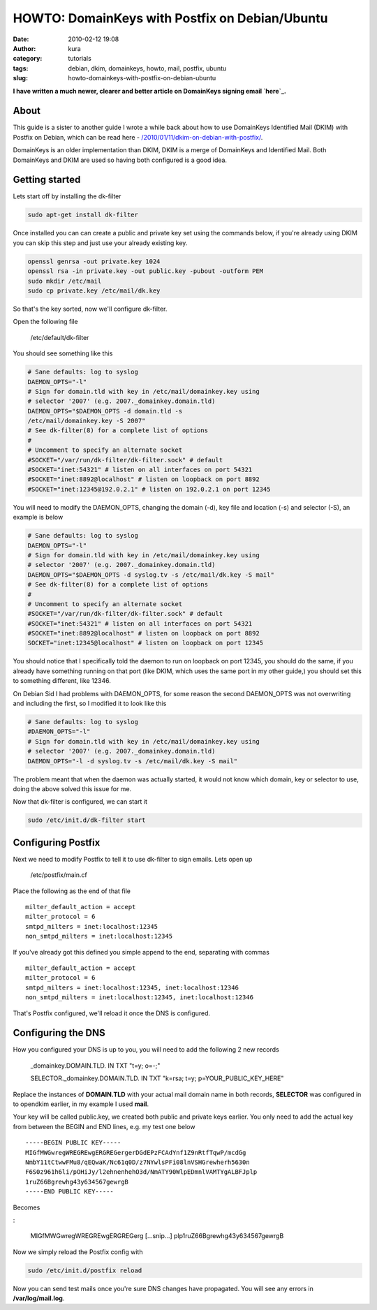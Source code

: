 HOWTO: DomainKeys with Postfix on Debian/Ubuntu
###############################################
:date: 2010-02-12 19:08
:author: kura
:category: tutorials
:tags: debian, dkim, domainkeys, howto, mail, postfix, ubuntu
:slug: howto-domainkeys-with-postfix-on-debian-ubuntu

**I have written a much newer, clearer and better article on DomainKeys
signing email `here`_.**

.. _here: /2011/09/17/postfix-dk-dkim-spf/

About
-----

This guide is a sister to another guide I wrote a while back about how
to use DomainKeys Identified Mail (DKIM) with Postfix on Debian, which
can be read here - `/2010/01/11/dkim-on-debian-with-postfix/`_.

.. _`/2010/01/11/dkim-on-debian-with-postfix/`: /2010/01/11/dkim-on-debian-with-postfix/

DomainKeys is an older implementation than DKIM, DKIM is a merge of
DomainKeys and Identified Mail. Both DomainKeys and DKIM are used so
having both configured is a good idea.

Getting started
---------------

Lets start off by installing the dk-filter

.. code:: bash

    sudo apt-get install dk-filter

Once installed you can can create a public and private key set using the
commands below, if you're already using DKIM you can skip this step and
just use your already existing key.

.. code:: bash

    openssl genrsa -out private.key 1024
    openssl rsa -in private.key -out public.key -pubout -outform PEM
    sudo mkdir /etc/mail
    sudo cp private.key /etc/mail/dk.key

So that's the key sorted, now we'll configure dk-filter.

Open the following file

    /etc/default/dk-filter

You should see something like this

.. code:: bash

    # Sane defaults: log to syslog
    DAEMON_OPTS="-l"
    # Sign for domain.tld with key in /etc/mail/domainkey.key using
    # selector '2007' (e.g. 2007._domainkey.domain.tld)
    DAEMON_OPTS="$DAEMON_OPTS -d domain.tld -s
    /etc/mail/domainkey.key -S 2007"
    # See dk-filter(8) for a complete list of options
    #
    # Uncomment to specify an alternate socket
    #SOCKET="/var/run/dk-filter/dk-filter.sock" # default
    #SOCKET="inet:54321" # listen on all interfaces on port 54321
    #SOCKET="inet:8892@localhost" # listen on loopback on port 8892
    #SOCKET="inet:12345@192.0.2.1" # listen on 192.0.2.1 on port 12345

You will need to modify the DAEMON_OPTS, changing the domain (-d), key
file and location (-s) and selector (-S), an example is below

.. code:: bash

    # Sane defaults: log to syslog
    DAEMON_OPTS="-l"
    # Sign for domain.tld with key in /etc/mail/domainkey.key using
    # selector '2007' (e.g. 2007._domainkey.domain.tld)
    DAEMON_OPTS="$DAEMON_OPTS -d syslog.tv -s /etc/mail/dk.key -S mail"
    # See dk-filter(8) for a complete list of options
    #
    # Uncomment to specify an alternate socket
    #SOCKET="/var/run/dk-filter/dk-filter.sock" # default
    #SOCKET="inet:54321" # listen on all interfaces on port 54321
    #SOCKET="inet:8892@localhost" # listen on loopback on port 8892
    SOCKET="inet:12345@localhost" # listen on loopback on port 12345

You should notice that I specifically told the daemon to run on loopback
on port 12345, you should do the same, if you already have something
running on that port (like DKIM, which uses the same port in my other
guide,) you should set this to something different, like 12346.

On Debian Sid I had problems with DAEMON_OPTS, for some reason the
second DAEMON_OPTS was not overwriting and including the first, so I
modified it to look like this

.. code:: bash

    # Sane defaults: log to syslog
    #DAEMON_OPTS="-l"
    # Sign for domain.tld with key in /etc/mail/domainkey.key using
    # selector '2007' (e.g. 2007._domainkey.domain.tld)
    DAEMON_OPTS="-l -d syslog.tv -s /etc/mail/dk.key -S mail"

The problem meant that when the daemon was actually started, it would
not know which domain, key or selector to use, doing the above solved
this issue for me.

Now that dk-filter is configured, we can start it

.. code:: bash

    sudo /etc/init.d/dk-filter start

Configuring Postfix
-------------------

Next we need to modify Postfix to tell it to use dk-filter to sign
emails. Lets open up

    /etc/postfix/main.cf

Place the following as the end of that file

::

    milter_default_action = accept
    milter_protocol = 6
    smtpd_milters = inet:localhost:12345
    non_smtpd_milters = inet:localhost:12345

If you've already got this defined you simple append to the end,
separating with commas

::

    milter_default_action = accept
    milter_protocol = 6
    smtpd_milters = inet:localhost:12345, inet:localhost:12346
    non_smtpd_milters = inet:localhost:12345, inet:localhost:12346

That's Postfix configured, we'll reload it once the DNS is configured.

Configuring the DNS
-------------------

How you configured your DNS is up to you, you will need to add the
following 2 new records

    _domainkey.DOMAIN.TLD. IN TXT "t=y; o=-;"

    SELECTOR._domainkey.DOMAIN.TLD. IN TXT "k=rsa; t=y; p=YOUR_PUBLIC_KEY_HERE"

Replace the instances of **DOMAIN.TLD** with your actual mail domain
name in both records, **SELECTOR** was configured in to opendkim
earlier, in my example I used **mail**.

Your key will be called public.key, we created both public and private
keys earlier. You only need to add the actual key from between the BEGIN
and END lines, e.g. my test one below

::

    -----BEGIN PUBLIC KEY-----
    MIGfMWGwregWREGREwgERGREGergerDGdEPzFCAdYnf1Z9nRtfTqwP/mcdGg
    NmbY11tCtwwFMu8/qEQwaK/Nc61q0D/z7NYwlsPFi08lnVSHGrewherh5630n
    F6S0z961h6li/pOHiJy/l2ehnenhehO3d/NmATY90WlpEDmnlVAMTYgALBFJplp
    1ruZ66Bgrewhg43y634567gewrgB
    -----END PUBLIC KEY-----

Becomes

:

    MIGfMWGwregWREGREwgERGREGerg [...snip...] plp1ruZ66Bgrewhg43y634567gewrgB

Now we simply reload the Postfix config with

.. code:: bash

    sudo /etc/init.d/postfix reload

Now you can send test mails once you're sure DNS changes have
propagated. You will see any errors in **/var/log/mail.log**.

